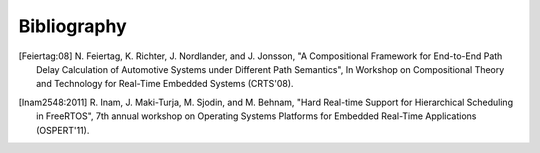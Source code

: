 .. _citation:

Bibliography
============

.. [Feiertag:08] N. Feiertag, K. Richter, J. Nordlander, and J. Jonsson,
    "A Compositional Framework for End-to-End Path Delay Calculation
    of Automotive Systems under Different Path Semantics", In Workshop
    on Compositional Theory and Technology for Real-Time Embedded Systems
    (CRTS'08).

.. [Inam2548:2011] R. Inam, J. Maki-Turja, M. Sjodin, and M. Behnam,
    "Hard Real-time Support for Hierarchical Scheduling in FreeRTOS",
    7th annual workshop on Operating Systems Platforms for Embedded Real-Time
    Applications (OSPERT'11).


